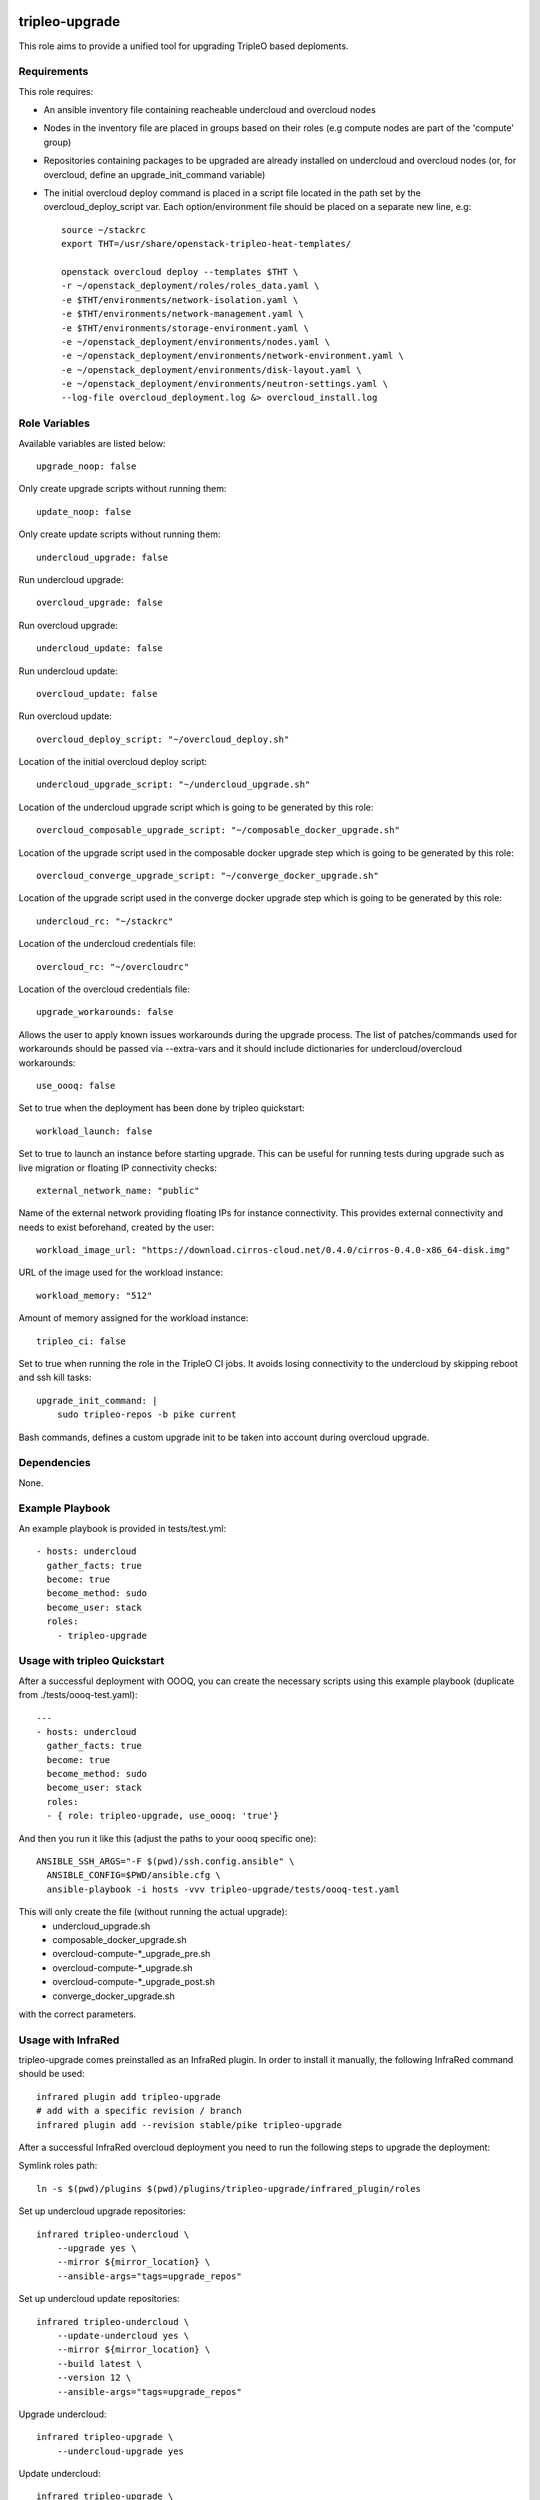 ===============
tripleo-upgrade
===============

This role aims to provide a unified tool for upgrading TripleO based deploments.

Requirements
------------

This role requires:

* An ansible inventory file containing reacheable undercloud and overcloud nodes

* Nodes in the inventory file are placed in groups based on their roles (e.g compute nodes are part of the 'compute' group)

* Repositories containing packages to be upgraded are already installed on undercloud and overcloud nodes (or, for overcloud, define an upgrade_init_command variable)

* The initial overcloud deploy command is placed in a script file located in the path set by the overcloud_deploy_script var. Each option/environment file should be placed on a separate new line, e.g::

    source ~/stackrc
    export THT=/usr/share/openstack-tripleo-heat-templates/

    openstack overcloud deploy --templates $THT \
    -r ~/openstack_deployment/roles/roles_data.yaml \
    -e $THT/environments/network-isolation.yaml \
    -e $THT/environments/network-management.yaml \
    -e $THT/environments/storage-environment.yaml \
    -e ~/openstack_deployment/environments/nodes.yaml \
    -e ~/openstack_deployment/environments/network-environment.yaml \
    -e ~/openstack_deployment/environments/disk-layout.yaml \
    -e ~/openstack_deployment/environments/neutron-settings.yaml \
    --log-file overcloud_deployment.log &> overcloud_install.log

Role Variables
--------------

Available variables are listed below::

    upgrade_noop: false

Only create upgrade scripts without running them::

    update_noop: false

Only create update scripts without running them::

    undercloud_upgrade: false

Run undercloud upgrade::

    overcloud_upgrade: false

Run overcloud upgrade::

    undercloud_update: false

Run undercloud update::

    overcloud_update: false

Run overcloud update::

    overcloud_deploy_script: "~/overcloud_deploy.sh"

Location of the initial overcloud deploy script::

    undercloud_upgrade_script: "~/undercloud_upgrade.sh"

Location of the undercloud upgrade script which is going to be generated by this role::

    overcloud_composable_upgrade_script: "~/composable_docker_upgrade.sh"

Location of the upgrade script used in the composable docker upgrade step which is going to be generated by this role::

    overcloud_converge_upgrade_script: "~/converge_docker_upgrade.sh"

Location of the upgrade script used in the converge docker upgrade step which is going to be generated by this role::

    undercloud_rc: "~/stackrc"

Location of the undercloud credentials file::

    overcloud_rc: "~/overcloudrc"

Location of the overcloud credentials file::

    upgrade_workarounds: false

Allows the user to apply known issues workarounds during the upgrade process. The list of patches/commands used for workarounds should be passed via --extra-vars and it should include dictionaries for undercloud/overcloud workarounds::

    use_oooq: false

Set to true when the deployment has been done by tripleo quickstart::

    workload_launch: false

Set to true to launch an instance before starting upgrade. This can be useful for running tests during upgrade such as live migration or floating IP connectivity checks::

    external_network_name: "public"

Name of the external network providing floating IPs for instance connectivity. This provides external connectivity and needs to exist beforehand, created by the user::

    workload_image_url: "https://download.cirros-cloud.net/0.4.0/cirros-0.4.0-x86_64-disk.img"

URL of the image used for the workload instance::

    workload_memory: "512"

Amount of memory assigned for the workload instance::

    tripleo_ci: false

Set to true when running the role in the TripleO CI jobs. It avoids losing connectivity to the undercloud by skipping reboot and ssh kill tasks::

    upgrade_init_command: |
        sudo tripleo-repos -b pike current

Bash commands, defines a custom upgrade init to be taken into account during overcloud upgrade.

Dependencies
------------

None.


Example Playbook
----------------

An example playbook is provided in tests/test.yml::

    - hosts: undercloud
      gather_facts: true
      become: true
      become_method: sudo
      become_user: stack
      roles:
        - tripleo-upgrade


Usage with tripleo Quickstart
-----------------------------

After a successful deployment with OOOQ, you can create the necessary
scripts using this example playbook (duplicate from
./tests/oooq-test.yaml)::

    ---
    - hosts: undercloud
      gather_facts: true
      become: true
      become_method: sudo
      become_user: stack
      roles:
      - { role: tripleo-upgrade, use_oooq: 'true'}


And then you run it like this (adjust the paths to your oooq specific
one)::

   ANSIBLE_SSH_ARGS="-F $(pwd)/ssh.config.ansible" \
     ANSIBLE_CONFIG=$PWD/ansible.cfg \
     ansible-playbook -i hosts -vvv tripleo-upgrade/tests/oooq-test.yaml

This will only create the file (without running the actual upgrade):
 - undercloud_upgrade.sh
 - composable_docker_upgrade.sh
 - overcloud-compute-\*_upgrade_pre.sh
 - overcloud-compute-\*_upgrade.sh
 - overcloud-compute-\*_upgrade_post.sh
 - converge_docker_upgrade.sh

with the correct parameters.

Usage with InfraRed
-------------------

tripleo-upgrade comes preinstalled as an InfraRed plugin.
In order to install it manually, the following InfraRed command should be used::

    infrared plugin add tripleo-upgrade
    # add with a specific revision / branch
    infrared plugin add --revision stable/pike tripleo-upgrade

After a successful InfraRed overcloud deployment you need to run the following steps to upgrade the deployment:

Symlink roles path::

    ln -s $(pwd)/plugins $(pwd)/plugins/tripleo-upgrade/infrared_plugin/roles

Set up undercloud upgrade repositories::

    infrared tripleo-undercloud \
        --upgrade yes \
        --mirror ${mirror_location} \
        --ansible-args="tags=upgrade_repos"

Set up undercloud update repositories::

    infrared tripleo-undercloud \
        --update-undercloud yes \
        --mirror ${mirror_location} \
        --build latest \
        --version 12 \
        --ansible-args="tags=upgrade_repos"

Upgrade undercloud::

    infrared tripleo-upgrade \
        --undercloud-upgrade yes

Update undercloud::

    infrared tripleo-upgrade \
        --undercloud-update yes

Set up overcloud upgrade repositories::

    infrared tripleo-overcloud \
        --deployment-files virt \
        --upgrade yes \
        --mirror ${mirror_location} \
        --ansible-args="tags=upgrade_collect_info,upgrade_repos"

Set up overcloud update repositories/containers::

    infrared tripleo-overcloud \
        --deployment-files virt \
        --ocupdate True \
        --build latest \
        --ansible-args="tags=update_collect_info,update_undercloud_validation,update_repos,update_prepare_containers"

Upgrade overcloud::

    infrared tripleo-upgrade \
        --overcloud-upgrade yes

Update overcloud::
    infrared tripleo-upgrade \
        --overcloud-update yes


Running the role manually from the undercloud
---------------------------------------------
This role can be run manually from the undercloud by doing the following steps:

Note: before starting the upgrade process make sure that both the undercloud
and overcloud nodes have the repositories with upgraded packages set up

Clone this repository
    git clone https://git.openstack.org/openstack/tripleo-upgrade

Set ansible roles path::
    ANSIBLE_ROLES_PATH=$(pwd)

Create inventory file::
    printf "[undercloud]\nlocalhost  ansible_connection=local" > hosts

Run the playbook including this role::
    ansible-playbook -i hosts tripleo-upgrade/tests/test.yml

=======
License
=======

BSD

==================
Author Information
==================

An optional section for the role authors to include contact information, or a website (HTML is not allowed).
